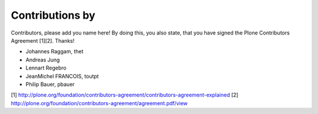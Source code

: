 Contributions by
----------------
Contributors, please add you name here! By doing this, you also state, that you
have signed the Plone Contributors Agreement [1][2]. Thanks!

- Johannes Raggam, thet
- Andreas Jung
- Lennart Regebro
- JeanMichel FRANCOIS, toutpt
- Philip Bauer, pbauer


[1] http://plone.org/foundation/contributors-agreement/contributors-agreement-explained
[2] http://plone.org/foundation/contributors-agreement/agreement.pdf/view
